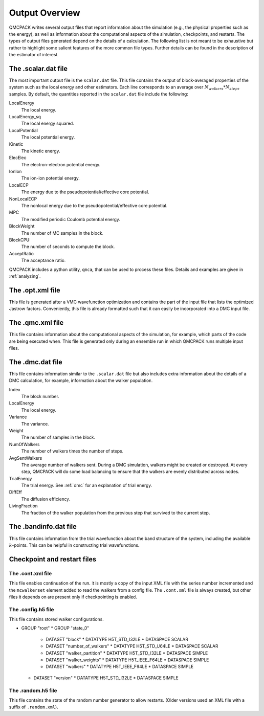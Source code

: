.. _output-overview:

Output Overview
===============

QMCPACK writes several output files that report information about the simulation (e.g., the physical properties such as the energy), as well as information about the computational aspects of the simulation, checkpoints, and restarts.
The types of output files generated depend on the details of a calculation. The following list is not meant to be exhaustive but rather to highlight some salient features of the more common file types. Further details can be found in the description of the estimator of interest.

.. _scalardat-file:

The .scalar.dat file
--------------------

The most important output file is the ``scalar.dat`` file. This file contains the
output of block-averaged properties of the system such as the local
energy and other estimators. Each line corresponds to an average over
:math:`N_{walkers}*N_{steps}` samples. By default, the quantities
reported in the ``scalar.dat`` file include the following:

LocalEnergy
   The local energy.

LocalEnergy_sq
   The local energy squared.

LocalPotential
   The local potential energy.

Kinetic
   The kinetic energy.

ElecElec
   The electron-electron potential energy.

IonIon
   The ion-ion potential energy.

LocalECP
   The energy due to the pseudopotential/effective core potential.

NonLocalECP
   The nonlocal energy due to the pseudopotential/effective core
   potential.

MPC
   The modified periodic Coulomb potential energy.

BlockWeight
   The number of MC samples in the block.

BlockCPU
   The number of seconds to compute the block.

AcceptRatio
   The acceptance ratio.

QMCPACK includes a python utility, ``qmca``, that can be used to process these files. Details and examples are given in :ref:`analyzing`.

.. _optxml-file:

The .opt.xml file
-----------------

This file is generated after a VMC wavefunction optimization and contains the part of the input file that lists the optimized Jastrow factors.
Conveniently, this file is already formatted such that it can easily be incorporated into a DMC input file.

.. _qmc-file:

The .qmc.xml file
-----------------

This file contains information about the computational aspects of the simulation, for example, which parts of the code are being executed when. This file is generated only during an ensemble run in which QMCPACK runs multiple input files.

.. _dmc-file:

The .dmc.dat file
-----------------

This file contains information similar to the ``.scalar.dat`` file but also includes extra information about the details of a DMC calculation, for example, information about the walker population.

Index
   The block number.

LocalEnergy
   The local energy.

Variance
   The variance.

Weight
   The number of samples in the block.

NumOfWalkers
   The number of walkers times the number of steps.

AvgSentWalkers
   The average number of walkers sent. During a DMC simulation, walkers
   might be created or destroyed. At every step, QMCPACK will do some
   load balancing to ensure that the walkers are evenly distributed
   across nodes.

TrialEnergy
   The trial energy. See :ref:`dmc` for an explanation of
   trial energy.

DiffEff
   The diffusion efficiency.

LivingFraction
   The fraction of the walker population from the previous step that
   survived to the current step.

.. _bandinfo-file:

The .bandinfo.dat file
----------------------

This file contains information from the trial wavefunction about the band structure of the system,
including the available :math:`k`-points. This can
be helpful in constructing trial wavefunctions.

.. _checkpoint-files:

Checkpoint and restart files
----------------------------

The .cont.xml file
~~~~~~~~~~~~~~~~~~

This file enables continuation of the run.  It is mostly a copy of the input XML file with the series number incremented and the ``mcwalkerset`` element added to read the walkers from a config file.   The ``.cont.xml`` file is always created, but other files it depends on are  present only if checkpointing is enabled.

The .config.h5 file
~~~~~~~~~~~~~~~~~~~

This file contains stored walker configurations.

* GROUP "root"
  * GROUP "state_0"
    * DATASET "block"
      * DATATYPE H5T_STD_I32LE
      * DATASPACE SCALAR

    * DATASET "number_of_walkers"
      * DATATYPE H5T_STD_U64LE
      * DATASPACE SCALAR

    * DATASET "walker_partition"
      * DATATYPE H5T_STD_I32LE
      * DATASPACE SIMPLE

    * DATASET "walker_weights"
      * DATATYPE H5T_IEEE_F64LE
      * DATASPACE SIMPLE

    * DATASET "walkers"
      * DATATYPE H5T_IEEE_F64LE
      * DATASPACE SIMPLE

  * DATASET "version"
    * DATATYPE H5T_STD_I32LE
    * DATASPACE SIMPLE

The .random.h5 file
~~~~~~~~~~~~~~~~~~~

This file contains the state of the random number generator to allow restarts.
(Older versions used an XML file with a suffix of ``.random.xml``).
